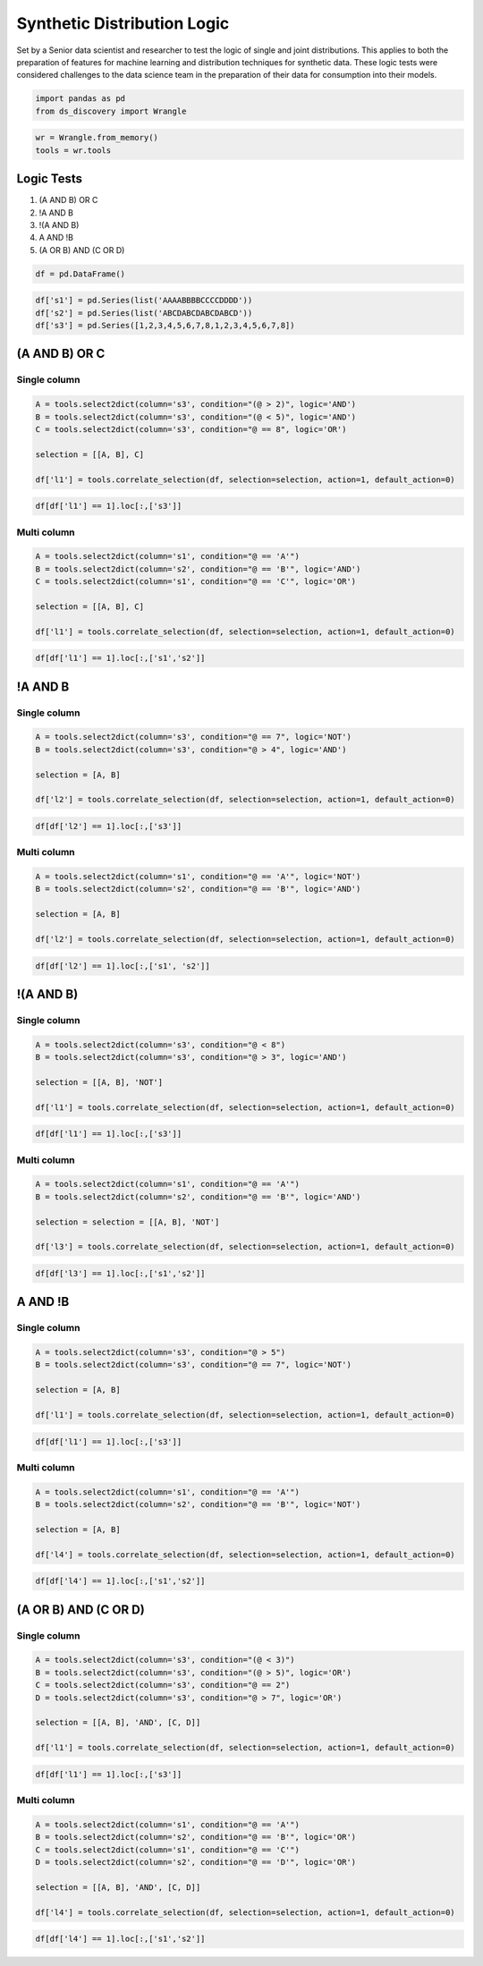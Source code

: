 Synthetic Distribution Logic
============================

Set by a Senior data scientist and researcher to test the logic of
single and joint distributions. This applies to both the preparation of
features for machine learning and distribution techniques for synthetic
data. These logic tests were considered challenges to the data science
team in the preparation of their data for consumption into their models.

.. code:: ipython3

    import pandas as pd
    from ds_discovery import Wrangle

.. code:: ipython3

    wr = Wrangle.from_memory()
    tools = wr.tools

Logic Tests
***********

1. (A AND B) OR C
2. !A AND B
3. !(A AND B)
4. A AND !B
5. (A OR B) AND (C OR D)

.. code:: ipython3

    df = pd.DataFrame()

.. code:: ipython3

    df['s1'] = pd.Series(list('AAAABBBBCCCCDDDD'))
    df['s2'] = pd.Series(list('ABCDABCDABCDABCD'))
    df['s3'] = pd.Series([1,2,3,4,5,6,7,8,1,2,3,4,5,6,7,8])


(A AND B) OR C
**************

Single column
-------------

.. code:: ipython3

    A = tools.select2dict(column='s3', condition="(@ > 2)", logic='AND')
    B = tools.select2dict(column='s3', condition="(@ < 5)", logic='AND')
    C = tools.select2dict(column='s3', condition="@ == 8", logic='OR')
    
    selection = [[A, B], C]
    
    df['l1'] = tools.correlate_selection(df, selection=selection, action=1, default_action=0)

.. code:: ipython3

    df[df['l1'] == 1].loc[:,['s3']]

.. image:: /images/demo/log_img01.png
  :align: center
  :width: 55

Multi column
------------

.. code:: ipython3

    A = tools.select2dict(column='s1', condition="@ == 'A'")
    B = tools.select2dict(column='s2', condition="@ == 'B'", logic='AND')
    C = tools.select2dict(column='s1', condition="@ == 'C'", logic='OR')
    
    selection = [[A, B], C]
    
    df['l1'] = tools.correlate_selection(df, selection=selection, action=1, default_action=0)

.. code:: ipython3

    df[df['l1'] == 1].loc[:,['s1','s2']]

.. image:: /images/demo/log_img02.png
  :align: center
  :width: 85


!A AND B
********

Single column
-------------

.. code:: ipython3

    A = tools.select2dict(column='s3', condition="@ == 7", logic='NOT')
    B = tools.select2dict(column='s3', condition="@ > 4", logic='AND')
    
    selection = [A, B]
    
    df['l2'] = tools.correlate_selection(df, selection=selection, action=1, default_action=0)

.. code:: ipython3

    df[df['l2'] == 1].loc[:,['s3']]

.. image:: /images/demo/log_img03.png
  :align: center
  :width: 55

Multi column
------------

.. code:: ipython3

    A = tools.select2dict(column='s1', condition="@ == 'A'", logic='NOT')
    B = tools.select2dict(column='s2', condition="@ == 'B'", logic='AND')
    
    selection = [A, B]
    
    df['l2'] = tools.correlate_selection(df, selection=selection, action=1, default_action=0)

.. code:: ipython3

    df[df['l2'] == 1].loc[:,['s1', 's2']]

.. image:: /images/demo/log_img04.png
  :align: center
  :width: 85


!(A AND B)
**********

Single column
-------------

.. code:: ipython3

    A = tools.select2dict(column='s3', condition="@ < 8")
    B = tools.select2dict(column='s3', condition="@ > 3", logic='AND')
    
    selection = [[A, B], 'NOT']
    
    df['l1'] = tools.correlate_selection(df, selection=selection, action=1, default_action=0)

.. code:: ipython3

    df[df['l1'] == 1].loc[:,['s3']]

.. image:: /images/demo/log_img05.png
  :align: center
  :width: 55

Multi column
------------

.. code:: ipython3

    A = tools.select2dict(column='s1', condition="@ == 'A'")
    B = tools.select2dict(column='s2', condition="@ == 'B'", logic='AND')
    
    selection = selection = [[A, B], 'NOT']
    
    df['l3'] = tools.correlate_selection(df, selection=selection, action=1, default_action=0)

.. code:: ipython3

    df[df['l3'] == 1].loc[:,['s1','s2']]

.. image:: /images/demo/log_img06.png
  :align: center
  :width: 80



A AND !B
********

Single column
-------------

.. code:: ipython3

    A = tools.select2dict(column='s3', condition="@ > 5")
    B = tools.select2dict(column='s3', condition="@ == 7", logic='NOT')
    
    selection = [A, B]
    
    df['l1'] = tools.correlate_selection(df, selection=selection, action=1, default_action=0)

.. code:: ipython3

    df[df['l1'] == 1].loc[:,['s3']]

.. image:: /images/demo/log_img07.png
  :align: center
  :width: 55

Multi column
------------

.. code:: ipython3

    A = tools.select2dict(column='s1', condition="@ == 'A'")
    B = tools.select2dict(column='s2', condition="@ == 'B'", logic='NOT')
    
    selection = [A, B]
    
    df['l4'] = tools.correlate_selection(df, selection=selection, action=1, default_action=0)

.. code:: ipython3

    df[df['l4'] == 1].loc[:,['s1','s2']]

.. image:: /images/demo/log_img08.png
  :align: center
  :width: 85



(A OR B) AND (C OR D)
*********************

Single column
-------------

.. code:: ipython3

    A = tools.select2dict(column='s3', condition="(@ < 3)")
    B = tools.select2dict(column='s3', condition="(@ > 5)", logic='OR')
    C = tools.select2dict(column='s3', condition="@ == 2")
    D = tools.select2dict(column='s3', condition="@ > 7", logic='OR')
    
    selection = [[A, B], 'AND', [C, D]]
    
    df['l1'] = tools.correlate_selection(df, selection=selection, action=1, default_action=0)

.. code:: ipython3

    df[df['l1'] == 1].loc[:,['s3']]

.. image:: /images/demo/log_img09.png
  :align: center
  :width: 55

Multi column
------------

.. code:: ipython3

    A = tools.select2dict(column='s1', condition="@ == 'A'")
    B = tools.select2dict(column='s2', condition="@ == 'B'", logic='OR')
    C = tools.select2dict(column='s1', condition="@ == 'C'")
    D = tools.select2dict(column='s2', condition="@ == 'D'", logic='OR')
    
    selection = [[A, B], 'AND', [C, D]]
    
    df['l4'] = tools.correlate_selection(df, selection=selection, action=1, default_action=0)

.. code:: ipython3

    df[df['l4'] == 1].loc[:,['s1','s2']]

.. image:: /images/demo/log_img10.png
  :align: center
  :width: 80

